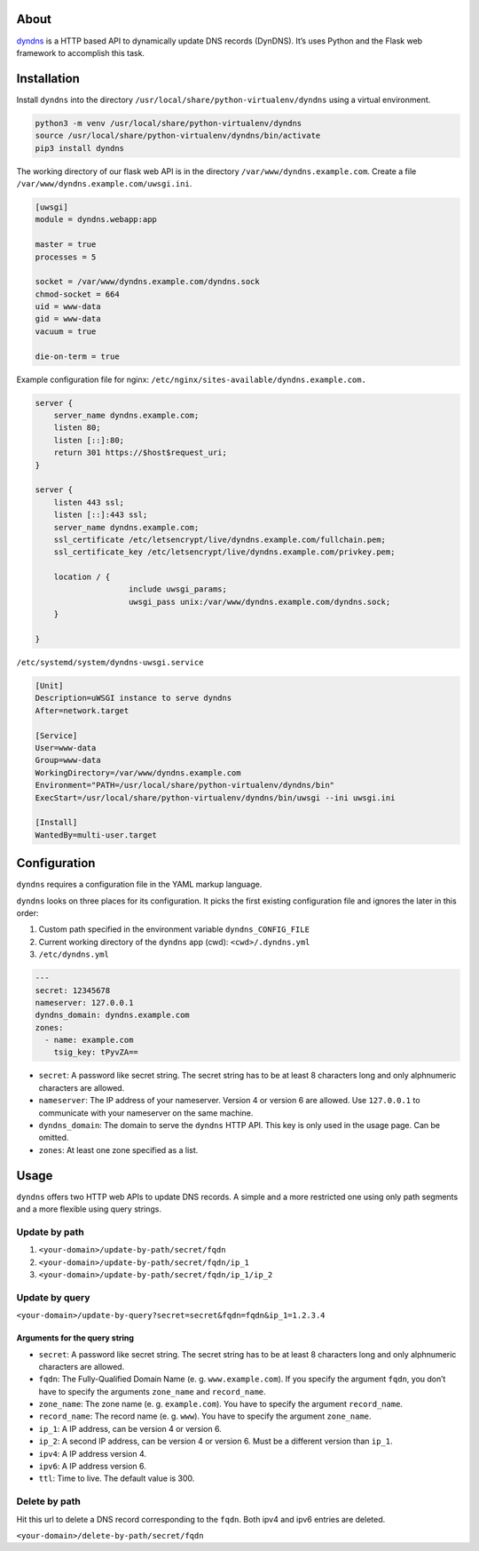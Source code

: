 .. image:: http://img.shields.io/pypi/v/dyndns.svg
    :target: https://pypi.python.org/pypi/dyndns
    :alt: This package on the Python Package Index

.. image:: https://travis-ci.org/Josef-Friedrich/dyndns.svg?branch=master
    :target: https://travis-ci.org/Josef-Friedrich/dyndns
    :alt: Continuous integration

.. image:: https://readthedocs.org/projects/dyndns/badge/?version=latest
    :target: https://dyndns.readthedocs.io/en/latest/?badge=latest
    :alt: Documentation Status

About
-----

`dyndns <https://pypi.org/project/dyndns>`_  is a HTTP based API to
dynamically update DNS records (DynDNS). It’s uses Python and the
Flask web framework to accomplish this task.

Installation
------------

Install ``dyndns`` into the directory
``/usr/local/share/python-virtualenv/dyndns`` using a virtual
environment.

.. code-block:: text

    python3 -m venv /usr/local/share/python-virtualenv/dyndns
    source /usr/local/share/python-virtualenv/dyndns/bin/activate
    pip3 install dyndns


The working directory of our flask web API is in the directory
``/var/www/dyndns.example.com``. Create a file
``/var/www/dyndns.example.com/uwsgi.ini``.

.. code-block:: ini

    [uwsgi]
    module = dyndns.webapp:app

    master = true
    processes = 5

    socket = /var/www/dyndns.example.com/dyndns.sock
    chmod-socket = 664
    uid = www-data
    gid = www-data
    vacuum = true

    die-on-term = true


Example configuration file for nginx:
``/etc/nginx/sites-available/dyndns.example.com.``

.. code-block:: text

    server {
    	server_name dyndns.example.com;
    	listen 80;
    	listen [::]:80;
    	return 301 https://$host$request_uri;
    }

    server {
    	listen 443 ssl;
    	listen [::]:443 ssl;
    	server_name dyndns.example.com;
    	ssl_certificate /etc/letsencrypt/live/dyndns.example.com/fullchain.pem;
    	ssl_certificate_key /etc/letsencrypt/live/dyndns.example.com/privkey.pem;

    	location / {
    			include uwsgi_params;
    			uwsgi_pass unix:/var/www/dyndns.example.com/dyndns.sock;
    	}

    }


``/etc/systemd/system/dyndns-uwsgi.service``

.. code-block:: text

    [Unit]
    Description=uWSGI instance to serve dyndns
    After=network.target

    [Service]
    User=www-data
    Group=www-data
    WorkingDirectory=/var/www/dyndns.example.com
    Environment="PATH=/usr/local/share/python-virtualenv/dyndns/bin"
    ExecStart=/usr/local/share/python-virtualenv/dyndns/bin/uwsgi --ini uwsgi.ini

    [Install]
    WantedBy=multi-user.target

Configuration
-------------

``dyndns`` requires a configuration file in the YAML markup language.

``dyndns`` looks on three places for its configuration. It picks the
first existing configuration file and ignores the later in this order:

1. Custom path specified in the environment variable
   ``dyndns_CONFIG_FILE``
2. Current working directory of the ``dyndns`` app (cwd):
   ``<cwd>/.dyndns.yml``
3. ``/etc/dyndns.yml``

.. code-block:: yaml

    ---
    secret: 12345678
    nameserver: 127.0.0.1
    dyndns_domain: dyndns.example.com
    zones:
      - name: example.com
        tsig_key: tPyvZA==

* ``secret``: A password like secret string. The secret string has to
  be at least 8 characters long and only alphnumeric characters are
  allowed.
* ``nameserver``: The IP address of your nameserver. Version 4 or
  version 6 are allowed. Use ``127.0.0.1`` to communicate with your
  nameserver on the same machine.
* ``dyndns_domain``: The domain to serve the ``dyndns`` HTTP API. This
  key is only used in the usage page. Can be omitted.
* ``zones``: At least one zone specified as a list.

Usage
-----

``dyndns`` offers two HTTP web APIs to update DNS records. A simple
and a more restricted one using only path segments and a more flexible
using query strings.

Update by path
^^^^^^^^^^^^^^

1. ``<your-domain>/update-by-path/secret/fqdn``
2. ``<your-domain>/update-by-path/secret/fqdn/ip_1``
3. ``<your-domain>/update-by-path/secret/fqdn/ip_1/ip_2``

Update by query
^^^^^^^^^^^^^^^

``<your-domain>/update-by-query?secret=secret&fqdn=fqdn&ip_1=1.2.3.4``

Arguments for the query string
""""""""""""""""""""""""""""""

* ``secret``: A password like secret string. The secret string has to
  be at least 8 characters long and only alphnumeric characters are
  allowed.
* ``fqdn``: The Fully-Qualified Domain Name (e. g. ``www.example.com``).
  If you specify the argument ``fqdn``, you don’t have to specify the
  arguments ``zone_name`` and ``record_name``.
* ``zone_name``: The zone name (e. g. ``example.com``). You have to
  specify the argument ``record_name``.
* ``record_name``: The record name (e. g. ``www``). You have to
  specify the argument ``zone_name``.
* ``ip_1``: A IP address, can be version 4 or version 6.
* ``ip_2``: A second IP address, can be version 4 or version 6. Must
  be a different version than ``ip_1``.
* ``ipv4``: A IP address version 4.
* ``ipv6``: A IP address version 6.
* ``ttl``: Time to live. The default value is 300.

Delete by path
^^^^^^^^^^^^^^

Hit this url to delete a DNS record corresponding to the ``fqdn``.
Both ipv4 and ipv6 entries are deleted.

``<your-domain>/delete-by-path/secret/fqdn``

